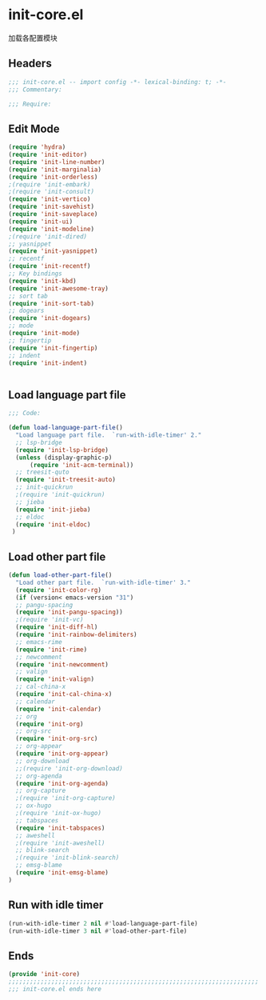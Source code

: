 * init-core.el
:PROPERTIES:
:HEADER-ARGS: :tangle (concat temporary-file-directory "init-core.el") :lexical t
:END:

加载各配置模块
** Headers
#+BEGIN_SRC emacs-lisp
;;; init-core.el -- import config -*- lexical-binding: t; -*-
;;; Commentary:

;;; Require:

#+END_SRC

** Edit Mode
#+BEGIN_SRC emacs-lisp
(require 'hydra)
(require 'init-editor)
(require 'init-line-number)
(require 'init-marginalia)
(require 'init-orderless)
;(require 'init-embark)
;(require 'init-consult)
(require 'init-vertico)
(require 'init-savehist)
(require 'init-saveplace)
(require 'init-ui)
(require 'init-modeline)
;(require 'init-dired)
;; yasnippet
(require 'init-yasnippet)
;; recentf
(require 'init-recentf)
;; Key bindings
(require 'init-kbd)
(require 'init-awesome-tray)
;; sort tab
(require 'init-sort-tab)
;; dogears
(require 'init-dogears)
;; mode
(require 'init-mode)
;; fingertip
(require 'init-fingertip)
;; indent
(require 'init-indent)


#+END_SRC

** Load language part file
#+BEGIN_SRC emacs-lisp
;;; Code:

(defun load-language-part-file()
  "Load language part file.  `run-with-idle-timer' 2."
  ;; lsp-bridge
  (require 'init-lsp-bridge)
  (unless (display-graphic-p)
      (require 'init-acm-terminal))
  ;; treesit-quto
  (require 'init-treesit-auto)
  ;; init-quickrun
  ;(require 'init-quickrun)
  ;; jieba
  (require 'init-jieba)
  ;; eldoc
  (require 'init-eldoc)
 )
#+END_SRC

** Load other part file
#+BEGIN_SRC emacs-lisp
  (defun load-other-part-file()
    "Load other part file.  `run-with-idle-timer' 3."
    (require 'init-color-rg)
    (if (version< emacs-version "31")
    ;; pangu-spacing
    (require 'init-pangu-spacing))
    ;(require 'init-vc)
    (require 'init-diff-hl)
    (require 'init-rainbow-delimiters)
    ;; emacs-rime
    (require 'init-rime)
    ;; newcomment
    (require 'init-newcomment)
    ;; valign
    (require 'init-valign)
    ;; cal-china-x
    (require 'init-cal-china-x)
    ;; calendar
    (require 'init-calendar)
    ;; org
    (require 'init-org)
    ;; org-src
    (require 'init-org-src)
    ;; org-appear
    (require 'init-org-appear)
    ;; org-download
    ;;(require 'init-org-download)
    ;; org-agenda
    (require 'init-org-agenda)
    ;; org-capture
    ;(require 'init-org-capture)
    ;; ox-hugo
    ;(require 'init-ox-hugo)
    ;; tabspaces
    (require 'init-tabspaces)
    ;; aweshell
    ;(require 'init-aweshell)
    ;; blink-search
    ;(require 'init-blink-search)
    ;; emsg-blame
    (require 'init-emsg-blame)
  )
#+END_SRC

** Run with idle timer
#+BEGIN_SRC emacs-lisp
(run-with-idle-timer 2 nil #'load-language-part-file)
(run-with-idle-timer 3 nil #'load-other-part-file)
#+END_SRC

** Ends
#+BEGIN_SRC emacs-lisp
(provide 'init-core)
;;;;;;;;;;;;;;;;;;;;;;;;;;;;;;;;;;;;;;;;;;;;;;;;;;;;;;;;;;;;;;;;;;;;;;
;;; init-core.el ends here
#+END_SRC
